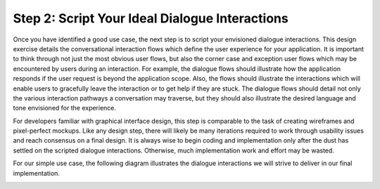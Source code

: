 Step 2: Script Your Ideal Dialogue Interactions
===============================================

Once you have identified a good use case, the next step is to script your envisioned dialogue interactions. This design exercise details the conversational interaction flows which define the user experience for your application. It is important to think through not just the most obvious user flows, but also the corner case and exception user flows which may be encountered by users during an interaction. For example, the dialogue flows should illustrate how the application responds if the user request is beyond the application scope. Also, the flows should illustrate the interactions which will enable users to gracefully leave the interaction or to get help if they are stuck. The dialogue flows should detail not only the various interaction pathways a conversation may traverse, but they should also illustrate the desired language and tone envisioned for the experience.

For developers familiar with graphical interface design, this step is comparable to the task of creating wireframes and pixel-perfect mockups. Like any design step, there will likely be many iterations required to work through usability issues and reach consensus on a final design. It is always wise to begin coding and implementation only after the dust has settled on the scripted dialogue interactions. Otherwise, much implementation work and effort may be wasted. 

For our simple use case, the following diagram illustrates the dialogue interactions we will strive to deliver in our final implementation.

.. image:: images/quickstart_interaction.png
    :width: 400px
    :align: center


